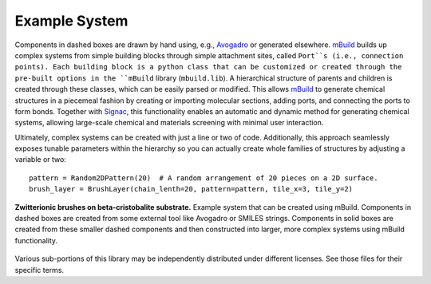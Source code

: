 Example System
===============

Components in dashed boxes are drawn by hand using, e.g., `Avogadro <https://avogadro.cc>`_ or generated elsewhere.
`mBuild <https://mbuild.mosdef.org/en/stable/>`_ builds up complex systems from simple building blocks through simple attachment sites, called ``Port``s (i.e., connection points). Each building block is a python class that can be customized or created through the pre-built options in the ``mBuild`` library (``mbuild.lib``). A hierarchical structure of parents and children is created through these classes, which can be easily parsed or modified.
This allows `mBuild <https://mbuild.mosdef.org/en/stable/>`_ to generate chemical structures in a piecemeal fashion by creating or importing molecular sections, adding ports, and connecting the ports to form bonds.
Together with `Signac <https://signac.io>`_, this functionality enables an automatic and dynamic method for generating chemical systems, allowing large-scale chemical and materials screening with minimal user interaction.

Ultimately, complex systems can be created with just a line or two
of code. Additionally, this approach seamlessly exposes tunable parameters within
the hierarchy so you can actually create whole families of structures
by adjusting a variable or two::

    pattern = Random2DPattern(20)  # A random arrangement of 20 pieces on a 2D surface.
    brush_layer = BrushLayer(chain_lenth=20, pattern=pattern, tile_x=3, tile_y=2)

.. figure:: ../images/pmpc.png
    :width: 100 %
    :align: center

    **Zwitterionic brushes on beta-cristobalite substrate.** Example system that can be created using mBuild.
    Components in dashed boxes are created from some external tool like Avogadro or SMILES strings.
    Components in solid boxes are created from these smaller dashed components and then constructed into larger,
    more complex systems using mBuild functionality.

.. image:: https://img.shields.io/badge/license-MIT-blue.svg
    :target: http://opensource.org/licenses/MIT

Various sub-portions of this library may be independently distributed under
different licenses. See those files for their specific terms.

